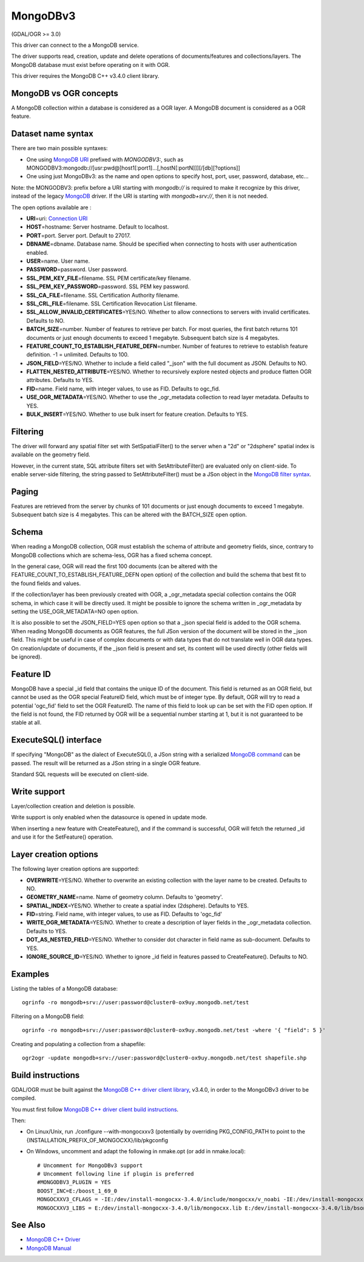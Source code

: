 .. _vector.mongodbv3:

MongoDBv3
=========

(GDAL/OGR >= 3.0)

This driver can connect to the a MongoDB service.

The driver supports read, creation, update and delete operations of
documents/features and collections/layers. The MongoDB database must
exist before operating on it with OGR.

This driver requires the MongoDB C++ v3.4.0 client library.

MongoDB vs OGR concepts
-----------------------

A MongoDB collection within a database is considered as a OGR layer. A
MongoDB document is considered as a OGR feature.

Dataset name syntax
-------------------

There are two main possible syntaxes:

-  One using `MongoDB
   URI <https://docs.mongodb.com/manual/reference/connection-string/index.html>`__
   prefixed with *MONGODBV3:*, such as
   MONGODBV3:mongodb://[usr:pwd@]host1[:port1]...[,hostN[:portN]]][/[db][?options]]
-  One using just MongoDBv3: as the name and open options to specify
   host, port, user, password, database, etc...

Note: the MONGODBV3: prefix before a URI starting with *mongodb://* is
required to make it recognize by this driver, instead of the legacy
`MongoDB <drv_mongodb.html>`__ driver. If the URI is starting with
*mongodb+srv://*, then it is not needed.

The open options available are :

-  **URI**\ =uri: `Connection
   URI <https://docs.mongodb.com/manual/reference/connection-string/index.html>`__
-  **HOST**\ =hostname: Server hostname. Default to localhost.
-  **PORT**\ =port. Server port. Default to 27017.
-  **DBNAME**\ =dbname. Database name. Should be specified when
   connecting to hosts with user authentication enabled.
-  **USER**\ =name. User name.
-  **PASSWORD**\ =password. User password.
-  **SSL_PEM_KEY_FILE**\ =filename. SSL PEM certificate/key filename.
-  **SSL_PEM_KEY_PASSWORD**\ =password. SSL PEM key password.
-  **SSL_CA_FILE**\ =filename. SSL Certification Authority filename.
-  **SSL_CRL_FILE**\ =filename. SSL Certification Revocation List
   filename.
-  **SSL_ALLOW_INVALID_CERTIFICATES**\ =YES/NO. Whether to allow
   connections to servers with invalid certificates. Defaults to NO.
-  **BATCH_SIZE**\ =number. Number of features to retrieve per batch.
   For most queries, the first batch returns 101 documents or just
   enough documents to exceed 1 megabyte. Subsequent batch size is 4
   megabytes.
-  **FEATURE_COUNT_TO_ESTABLISH_FEATURE_DEFN**\ =number. Number of
   features to retrieve to establish feature definition. -1 = unlimited.
   Defaults to 100.
-  **JSON_FIELD**\ =YES/NO. Whether to include a field called "_json"
   with the full document as JSON. Defaults to NO.
-  **FLATTEN_NESTED_ATTRIBUTE**\ =YES/NO. Whether to recursively explore
   nested objects and produce flatten OGR attributes. Defaults to YES.
-  **FID**\ =name. Field name, with integer values, to use as FID.
   Defaults to ogc_fid.
-  **USE_OGR_METADATA**\ =YES/NO. Whether to use the \_ogr_metadata
   collection to read layer metadata. Defaults to YES.
-  **BULK_INSERT**\ =YES/NO. Whether to use bulk insert for feature
   creation. Defaults to YES.

Filtering
---------

The driver will forward any spatial filter set with SetSpatialFilter()
to the server when a "2d" or "2dsphere" spatial index is available on
the geometry field.

However, in the current state, SQL attribute filters set with
SetAttributeFilter() are evaluated only on client-side. To enable
server-side filtering, the string passed to SetAttributeFilter() must be
a JSon object in the `MongoDB filter
syntax <https://docs.mongodb.com/manual/reference/method/db.collection.find/index.html>`__.

Paging
------

Features are retrieved from the server by chunks of 101 documents or
just enough documents to exceed 1 megabyte. Subsequent batch size is 4
megabytes. This can be altered with the BATCH_SIZE open option.

Schema
------

When reading a MongoDB collection, OGR must establish the schema of
attribute and geometry fields, since, contrary to MongoDB collections
which are schema-less, OGR has a fixed schema concept.

In the general case, OGR will read the first 100 documents (can be
altered with the FEATURE_COUNT_TO_ESTABLISH_FEATURE_DEFN open option) of
the collection and build the schema that best fit to the found fields
and values.

If the collection/layer has been previously created with OGR, a
\_ogr_metadata special collection contains the OGR schema, in which case
it will be directly used. It might be possible to ignore the schema
written in \_ogr_metadata by setting the USE_OGR_METADATA=NO open
option.

It is also possible to set the JSON_FIELD=YES open option so that a
\_json special field is added to the OGR schema. When reading MongoDB
documents as OGR features, the full JSon version of the document will be
stored in the \_json field. This might be useful in case of complex
documents or with data types that do not translate well in OGR data
types. On creation/update of documents, if the \_json field is present
and set, its content will be used directly (other fields will be
ignored).

Feature ID
----------

MongoDB have a special \_id field that contains the unique ID of the
document. This field is returned as an OGR field, but cannot be used as
the OGR special FeatureID field, which must be of integer type. By
default, OGR will try to read a potential 'ogc_fid' field to set the OGR
FeatureID. The name of this field to look up can be set with the FID
open option. If the field is not found, the FID returned by OGR will be
a sequential number starting at 1, but it is not guaranteed to be stable
at all.

ExecuteSQL() interface
----------------------

If specifying "MongoDB" as the dialect of ExecuteSQL(), a JSon string
with a serialized `MongoDB
command <https://docs.mongodb.com/manual/reference/command/index.html>`__
can be passed. The result will be returned as a JSon string in a single
OGR feature.

Standard SQL requests will be executed on client-side.

Write support
-------------

Layer/collection creation and deletion is possible.

Write support is only enabled when the datasource is opened in update
mode.

When inserting a new feature with CreateFeature(), and if the command is
successful, OGR will fetch the returned \_id and use it for the
SetFeature() operation.

Layer creation options
----------------------

The following layer creation options are supported:

-  **OVERWRITE**\ =YES/NO. Whether to overwrite an existing collection
   with the layer name to be created. Defaults to NO.
-  **GEOMETRY_NAME**\ =name. Name of geometry column. Defaults to
   'geometry'.
-  **SPATIAL_INDEX**\ =YES/NO. Whether to create a spatial index
   (2dsphere). Defaults to YES.
-  **FID**\ =string. Field name, with integer values, to use as FID.
   Defaults to 'ogc_fid'
-  **WRITE_OGR_METADATA**\ =YES/NO. Whether to create a description of
   layer fields in the \_ogr_metadata collection. Defaults to YES.
-  **DOT_AS_NESTED_FIELD**\ =YES/NO. Whether to consider dot character
   in field name as sub-document. Defaults to YES.
-  **IGNORE_SOURCE_ID**\ =YES/NO. Whether to ignore \_id field in
   features passed to CreateFeature(). Defaults to NO.

Examples
--------

Listing the tables of a MongoDB database:

::

   ogrinfo -ro mongodb+srv://user:password@cluster0-ox9uy.mongodb.net/test

Filtering on a MongoDB field:

::

   ogrinfo -ro mongodb+srv://user:password@cluster0-ox9uy.mongodb.net/test -where '{ "field": 5 }'

Creating and populating a collection from a shapefile:

::

   ogr2ogr -update mongodb+srv://user:password@cluster0-ox9uy.mongodb.net/test shapefile.shp

Build instructions
------------------

GDAL/OGR must be built against the `MongoDB C++ driver client
library <https://github.com/mongodb/mongo-cxx-driver>`__, v3.4.0, in
order to the MongoDBv3 driver to be compiled.

You must first follow `MongoDB C++ driver client build
instructions <http://mongocxx.org/mongocxx-v3/installation/>`__.

Then:

-  On Linux/Unix, run ./configure --with-mongocxxv3 (potentially by
   overriding PKG_CONFIG_PATH to point to the
   {INSTALLATION_PREFIX_OF_MONGOCXX}/lib/pkgconfig
-  On Windows, uncomment and adapt the following in nmake.opt (or add in
   nmake.local):

   ::

      # Uncomment for MongoDBv3 support
      # Uncomment following line if plugin is preferred
      #MONGODBV3_PLUGIN = YES
      BOOST_INC=E:/boost_1_69_0
      MONGOCXXV3_CFLAGS = -IE:/dev/install-mongocxx-3.4.0/include/mongocxx/v_noabi -IE:/dev/install-mongocxx-3.4.0/include/bsoncxx/v_noabi
      MONGOCXXV3_LIBS = E:/dev/install-mongocxx-3.4.0/lib/mongocxx.lib E:/dev/install-mongocxx-3.4.0/lib/bsoncxx.lib

See Also
--------

-  `MongoDB C++ Driver <https://github.com/mongodb/mongo-cxx-driver>`__
-  `MongoDB Manual <https://docs.mongodb.com/manual/>`__
